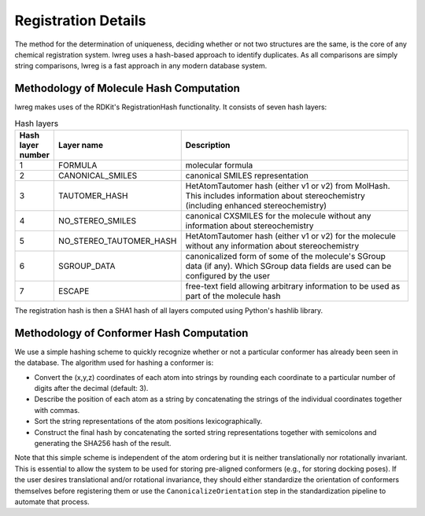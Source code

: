 Registration Details
=====================

The method for the determination of uniqueness, deciding whether or not two structures are the same, is the core of any chemical registration system. lwreg uses a hash-based approach to identify duplicates. 
As all comparisons are simply string comparisons, lwreg is a fast approach in any modern database system.

Methodology of Molecule Hash Computation
----------------------------------------
lwreg makes uses of the RDKit's RegistrationHash functionality. 
It consists of seven hash layers:


.. list-table:: Hash layers
   :widths: 3 10 30
   :header-rows: 1

   * - Hash layer number
     - Layer name
     - Description
   * - 1
     - FORMULA 
     - molecular formula
   * - 2
     - CANONICAL_SMILES
     - canonical SMILES representation
   * - 3
     - TAUTOMER_HASH
     - HetAtomTautomer hash (either v1 or v2) from MolHash. This includes information about stereochemistry (including enhanced stereochemistry)
   * - 4
     - NO_STEREO_SMILES
     - canonical CXSMILES for the molecule without any information about stereochemistry
   * - 5
     - NO_STEREO_TAUTOMER_HASH
     - HetAtomTautomer hash (either v1 or v2) for the molecule without any information about stereochemistry
   * - 6
     - SGROUP_DATA
     - canonicalized form of some of the molecule's SGroup data (if any). Which SGroup data fields are used can be configured by the user
   * - 7
     - ESCAPE
     - free-text field allowing arbitrary information to be used as part of the molecule hash

The registration hash is then a SHA1 hash of all layers computed using Python's hashlib library.

Methodology of Conformer Hash Computation
-----------------------------------------

We use a simple hashing scheme to quickly recognize whether or not a particular conformer has already been seen in the database. The algorithm used for hashing a conformer is:

* Convert the (x,y,z) coordinates of each atom into strings by rounding each coordinate to a particular number of digits after the decimal (default: 3).
* Describe the position of each atom as a string by concatenating the strings of the individual coordinates together with commas.
* Sort the string representations of the atom positions lexicographically.
* Construct the final hash by concatenating the sorted string representations together with semicolons and generating the SHA256 hash of the result.

Note that this simple scheme is independent of the atom ordering but it is neither translationally nor rotationally invariant. This is essential to allow the system to be used for storing pre-aligned conformers (e.g., for storing docking poses). If the user desires translational and/or rotational invariance, they should either standardize the orientation of conformers themselves before registering them or use the ``CanonicalizeOrientation`` step in the standardization pipeline to automate that process.